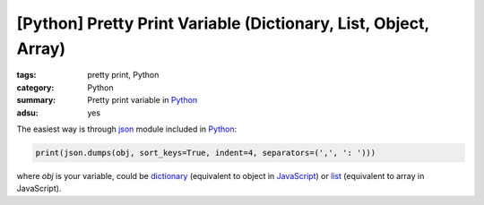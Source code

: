 [Python] Pretty Print Variable (Dictionary, List, Object, Array)
################################################################

:tags: pretty print, Python
:category: Python
:summary: Pretty print variable in Python_
:adsu: yes


The easiest way is through json_ module included in Python_:

.. code-block:: python

    print(json.dumps(obj, sort_keys=True, indent=4, separators=(',', ': ')))

where *obj* is your variable, could be dictionary_ (equivalent to object in
JavaScript_) or list_ (equivalent to array in JavaScript).

.. adsu:: 2

.. _Python: https://www.python.org/
.. _JavaScript: https://www.google.com/search?q=JavaScript
.. _json: https://docs.python.org/2/library/json.html
.. _dictionary: https://docs.python.org/2/library/stdtypes.html#mapping-types-dict
.. _list: https://docs.python.org/2/library/stdtypes.html#sequence-types-str-unicode-list-tuple-bytearray-buffer-xrange
